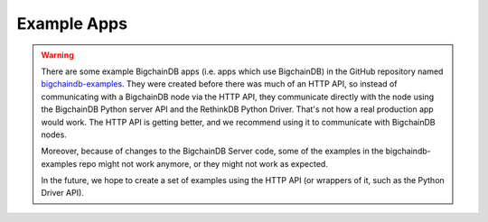 Example Apps
============

.. warning::

   There are some example BigchainDB apps (i.e. apps which use BigchainDB) in the GitHub repository named `bigchaindb-examples <https://github.com/bigchaindb/bigchaindb-examples>`_. They were created before there was much of an HTTP API, so instead of communicating with a BigchainDB node via the HTTP API, they communicate directly with the node using the BigchainDB Python server API and the RethinkDB Python Driver. That's not how a real production app would work. The HTTP API is getting better, and we recommend using it to communicate with BigchainDB nodes.

   Moreover, because of changes to the BigchainDB Server code, some of the examples in the bigchaindb-examples repo might not work anymore, or they might not work as expected.

   In the future, we hope to create a set of examples using the HTTP API (or wrappers of it, such as the Python Driver API).
